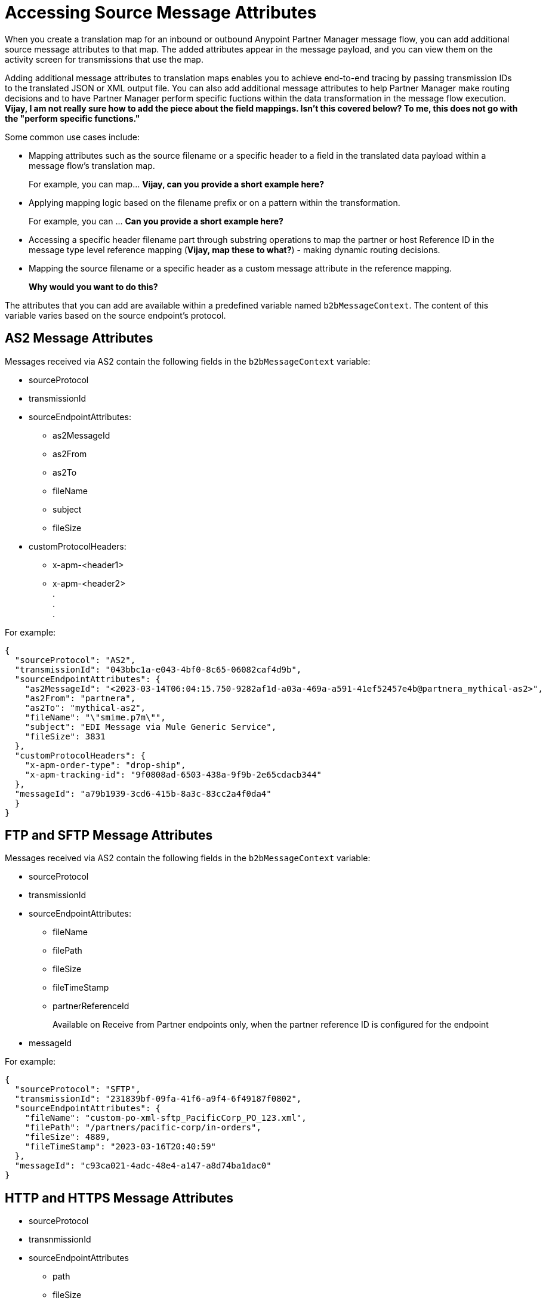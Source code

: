 = Accessing Source Message Attributes

When you create a translation map for an inbound or outbound Anypoint Partner Manager message flow, you can add additional source message attributes to that map. The added attributes appear in the message payload, and you can view them on the activity screen for transmissions that use the map. 

Adding additional message attributes to translation maps enables you to achieve end-to-end tracing by passing transmission IDs to the translated JSON or XML output file. You can also add additional message attributes to help Partner Manager make routing decisions and to have Partner Manager perform specific fuctions within the data transformation in the message flow execution. *Vijay, I am not really sure how to add the piece about the field mappings. Isn't this covered below? To me, this does not go with the "perform specific functions."*

Some common use cases include:

* Mapping attributes such as the source filename or a specific header to a field in the translated data payload within a message flow's translation map.
+
For example, you can map... *Vijay, can you provide a short example here?*
+
* Applying mapping logic based on the filename prefix or on a pattern within the transformation.
+
For example, you can ... *Can you provide a short example here?*
+
* Accessing a specific header filename part through substring operations to map the partner or host Reference ID in the message type level reference mapping (*Vijay, map these to what?*) - making dynamic routing decisions.
* Mapping the source filename or a specific header as a custom message attribute in the reference mapping.
+
*Why would you want to do this?*

The attributes that you can add are available within a predefined variable named `b2bMessageContext`. The content of this variable varies based on the source endpoint's protocol.

== AS2 Message Attributes

Messages received via AS2 contain the following fields in the `b2bMessageContext` variable:

* sourceProtocol
* transmissionId
* sourceEndpointAttributes:
** as2MessageId
** as2From
** as2To
** fileName
** subject
** fileSize 
* customProtocolHeaders:
** x-apm-<header1>
** x-apm-<header2> +
   +.+ +
   +.+ +
   +.+

For example:

[source,json]
----
{
  "sourceProtocol": "AS2",
  "transmissionId": "043bbc1a-e043-4bf0-8c65-06082caf4d9b",
  "sourceEndpointAttributes": {
    "as2MessageId": "<2023-03-14T06:04:15.750-9282af1d-a03a-469a-a591-41ef52457e4b@partnera_mythical-as2>",
    "as2From": "partnera",
    "as2To": "mythical-as2",
    "fileName": "\"smime.p7m\"",
    "subject": "EDI Message via Mule Generic Service",
    "fileSize": 3831
  },
  "customProtocolHeaders": {
    "x-apm-order-type": "drop-ship",
    "x-apm-tracking-id": "9f0808ad-6503-438a-9f9b-2e65cdacb344"
  },
  "messageId": "a79b1939-3cd6-415b-8a3c-83cc2a4f0da4"
  }
}
----

== FTP and SFTP Message Attributes
 
Messages received via AS2 contain the following fields in the `b2bMessageContext` variable:

* sourceProtocol
* transmissionId
* sourceEndpointAttributes:
** fileName
** filePath
** fileSize
** fileTimeStamp
** partnerReferenceId
+
Available on Receive from Partner endpoints only, when the partner reference ID is configured for the endpoint
+
* messageId

For example:

[source,json]
----
{
  "sourceProtocol": "SFTP",
  "transmissionId": "231839bf-09fa-41f6-a9f4-6f49187f0802",
  "sourceEndpointAttributes": {
    "fileName": "custom-po-xml-sftp_PacificCorp_PO_123.xml",
    "filePath": "/partners/pacific-corp/in-orders",
    "fileSize": 4889,
    "fileTimeStamp": "2023-03-16T20:40:59"
  },
  "messageId": "c93ca021-4adc-48e4-a147-a8d74ba1dac0"
}
----

== HTTP and HTTPS Message Attributes

* sourceProtocol
* transnmissionId
* sourceEndpointAttributes
** path
** fileSize
* customProtocolHeaders:
** x-apm-<header1>
** x-apm-<header2> +
   +.+ +
   +.+ +
   +.+

For example:

[source,json]
----
{
  "sourceProtocol": "HTTPS",
  "transmissionId": "32268139-8c05-4cb3-b1ba-dce07eb57fe2",
  "sourceEndpointAttributes": {
    "path": "/",
    "fileSize": 2228
    },
  "customProtocolHeaders": {
    "x-apm-order-number": "ORD12345-A",
    "x-apm-order-type": "drop-ship"
  },
  "messageId": "b5a645e7-aa2d-4d37-bb62-0b68e2991356"
}
----

== See Also

* xref:partner-manager-maps.adoc[Translation Maps]
* xref:create-inbound-message-flow.adoc[Creating Inbound Message Flows]
* xref:activity-tracking.adoc[Tracking Transmissions]

